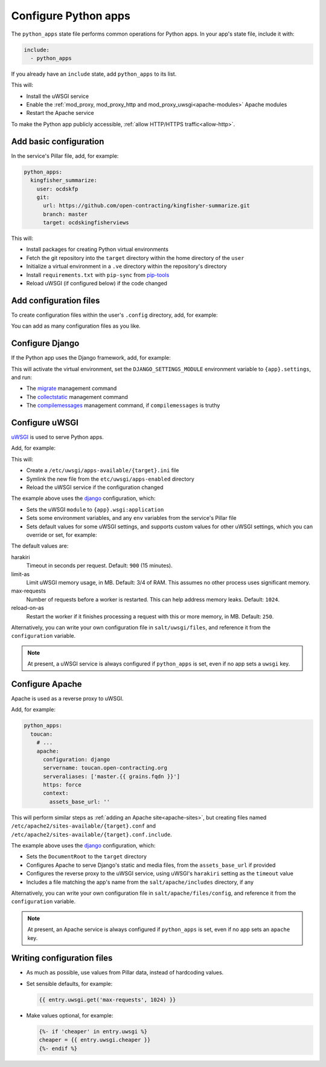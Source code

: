 Configure Python apps
=====================

The ``python_apps`` state file performs common operations for Python apps. In your app's state file, include it with:

.. code-block:: yaml

   include:
     - python_apps

If you already have an ``include`` state, add ``python_apps`` to its list.

This will:

-  Install the uWSGI service
-  Enable the :ref:`mod_proxy, mod_proxy_http and mod_proxy_uwsgi<apache-modules>` Apache modules
-  Restart the Apache service

To make the Python app publicly accessible, :ref:`allow HTTP/HTTPS traffic<allow-http>`.

Add basic configuration
-----------------------

In the service's Pillar file, add, for example:

.. code-block:: yaml

   python_apps:
     kingfisher_summarize:
       user: ocdskfp
       git:
         url: https://github.com/open-contracting/kingfisher-summarize.git
         branch: master
         target: ocdskingfisherviews

This will:

-  Install packages for creating Python virtual environments
-  Fetch the git repository into the ``target`` directory within the home directory of the ``user``
-  Initialize a virtual environment in a ``.ve`` directory within the repository's directory
-  Install ``requirements.txt`` with ``pip-sync`` from `pip-tools <https://pypi.org/project/pip-tools/>`__
-  Reload uWSGI (if configured below) if the code changed

Add configuration files
-----------------------

To create configuration files within the user's ``.config`` directory, add, for example:

.. code-block:: yaml
   :emphasize-lines: 8,9

   python_apps:
     kingfisher_summarize:
       user: ocdskfp
       git:
         url: https://github.com/open-contracting/kingfisher-summarize.git
         branch: master
         target: ocdskingfisherviews
      config:
        kingfisher-summarize/logging.json: salt://kingfisher/summarize/files/logging.json

You can add as many configuration files as you like.

Configure Django
----------------

If the Python app uses the Django framework, add, for example:

.. code-block:: yaml
   :emphasize-lines: 8,9,10,11,12,13

   python_apps:
     toucan:
       user: ocdskit-web
       git:
         url: https://github.com/open-contracting/toucan.git
         branch: master
         target: ocdskit-web
       django:
         app: ocdstoucan
         compilemessages: True
         env:
           ALLOWED_HOSTS: toucan.open-contracting.org
           GOOGLE_ANALYTICS_ID: UA-35677147-3

This will activate the virtual environment, set the ``DJANGO_SETTINGS_MODULE`` environment variable to ``{app}.settings``, and run:

-  The `migrate <https://docs.djangoproject.com/en/2.2/ref/django-admin/#django-admin-migrate>`__ management command
-  The `collectstatic <https://docs.djangoproject.com/en/2.2/ref/contrib/staticfiles/#collectstatic>`__ management command
-  The `compilemessages <https://docs.djangoproject.com/en/2.2/ref/django-admin/#compilemessages>`__ management command, if ``compilemessages`` is truthy

Configure uWSGI
---------------

`uWSGI <https://uwsgi-docs.readthedocs.io/en/latest/>`__ is used to serve Python apps.

Add, for example:

.. code-block:: yaml
   :emphasize-lines: 4,5

   python_apps:
     toucan:
       # ...
       uwsgi:
         configuration: django

This will:

-  Create a ``/etc/uwsgi/apps-available/{target}.ini`` file
-  Symlink the new file from the ``etc/uwsgi/apps-enabled`` directory
-  Reload the uWSGI service if the configuration changed 

The example above uses the `django <https://github.com/open-contracting/deploy/blob/master/salt/uwsgi/files/django.ini>`__ configuration, which:

-  Sets the uWSGI ``module`` to ``{app}.wsgi:application``
-  Sets some environment variables, and any ``env`` variables from the service's Pillar file
-  Sets default values for some uWSGI settings, and supports custom values for other uWSGI settings, which you can override or set, for example:

   .. code-block:: yaml
      :emphasize-lines: 6

      python_apps:
        toucan:
          # ...
          uwsgi:
            configuration: django
            harakiri: 1800

The default values are:

harakiri
  Timeout in seconds per request. Default: ``900`` (15 minutes).
limit-as
  Limit uWSGI memory usage, in MB. Default: 3/4 of RAM. This assumes no other process uses significant memory.
max-requests
  Number of requests before a worker is restarted. This can help address memory leaks. Default: ``1024``.
reload-on-as
  Restart the worker if it finishes processing a request with this or more memory, in MB. Default: ``250``.

Alternatively, you can write your own configuration file in ``salt/uwsgi/files``, and reference it from the ``configuration`` variable.

.. note::

   At present, a uWSGI service is always configured if ``python_apps`` is set, even if no app sets a ``uwsgi`` key.

Configure Apache
----------------

Apache is used as a reverse proxy to uWSGI.

Add, for example:

.. code-block:: yaml

   python_apps:
     toucan:
       # ...
       apache:
         configuration: django
         servername: toucan.open-contracting.org
         serveraliases: ['master.{{ grains.fqdn }}']
         https: force
         context:
           assets_base_url: ''

This will perform similar steps as :ref:`adding an Apache site<apache-sites>`, but creating files named ``/etc/apache2/sites-available/{target}.conf`` and ``/etc/apache2/sites-available/{target}.conf.include``.

The example above uses the `django <https://github.com/open-contracting/deploy/blob/master/salt/apache/files/config/django.conf.include>`__ configuration, which:

-  Sets the ``DocumentRoot`` to the ``target`` directory
-  Configures Apache to serve Django's static and media files, from the ``assets_base_url`` if provided
-  Configures the reverse proxy to the uWSGI service, using uWSGI's ``harakiri`` setting as the ``timeout`` value
-  Includes a file matching the app's name from the ``salt/apache/includes`` directory, if any

Alternatively, you can write your own configuration file in ``salt/apache/files/config``, and reference it from the ``configuration`` variable.

.. note::

   At present, an Apache service is always configured if ``python_apps`` is set, even if no app sets an ``apache`` key.

Writing configuration files
---------------------------

-  As much as possible, use values from Pillar data, instead of hardcoding values.
-  Set sensible defaults, for example:

   .. code-block:: jinja

      {{ entry.uwsgi.get('max-requests', 1024) }}

-  Make values optional, for example:

   .. code-block:: jinja

      {%- if 'cheaper' in entry.uwsgi %}
      cheaper = {{ entry.uwsgi.cheaper }}
      {%- endif %}
